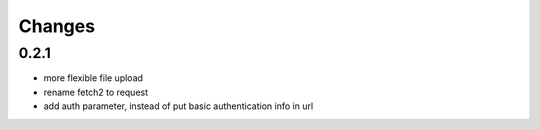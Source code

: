 Changes
=======

0.2.1 
+++++++++++++++++++

* more flexible file upload
* rename fetch2 to request
* add auth parameter, instead of put basic authentication info in url
